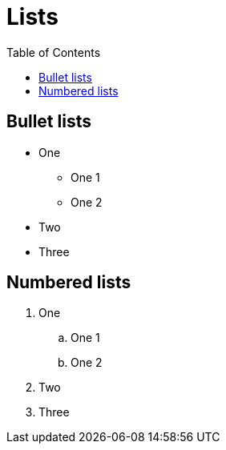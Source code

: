 = Lists
:toc: left

== Bullet lists

* One
** One 1
** One 2
* Two
* Three

== Numbered lists

. One
.. One 1
.. One 2
. Two
. Three
